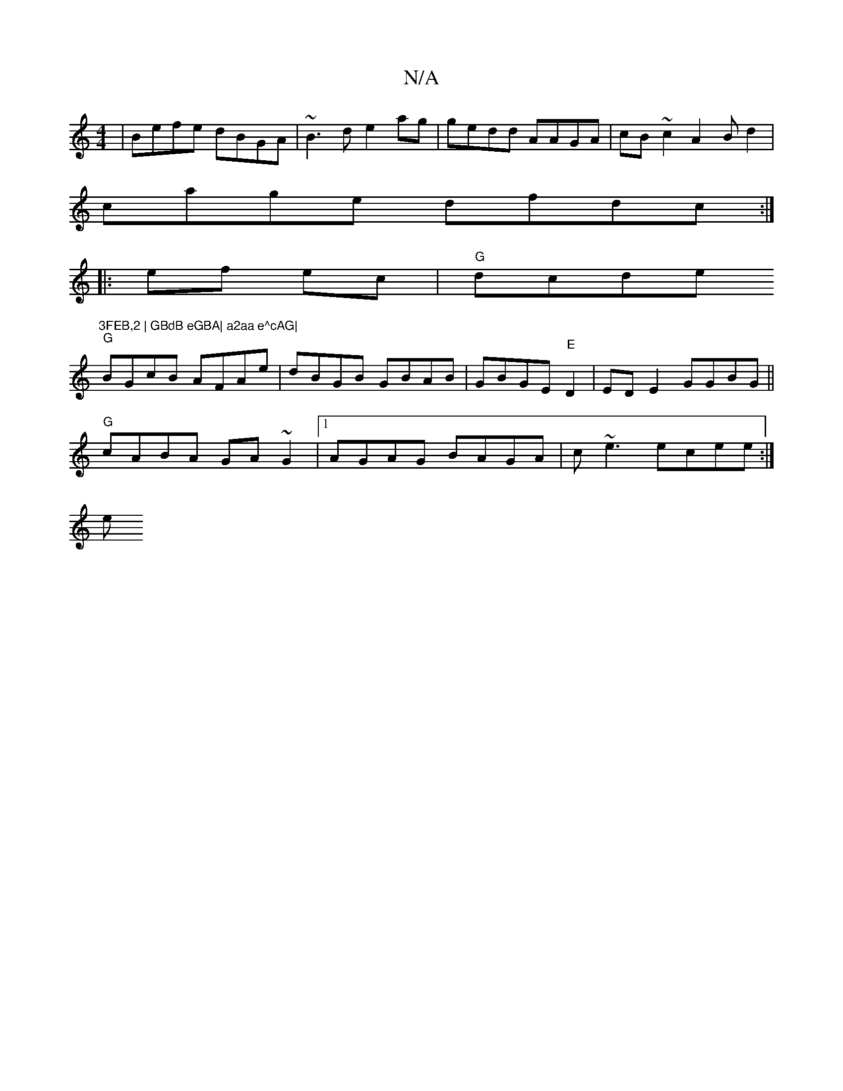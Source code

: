 X:1
T:N/A
M:4/4
R:N/A
K:Cmajor
|Befe dBGA|~B3d e2ag|gedd AAGA | cB~c2 A2 Bd2|
cage dfdc:|
|:ef ec |"G"dcde "3FEB,2 | GBdB eGBA| a2aa e^cAG|
"G"BGcB AFAe|dBGB GBAB | GBGE "E"D2 | ED E2 GGBG ||
"G"cABA GA~G2|1 AGAG BAGA|c~e3 ecee:|
e